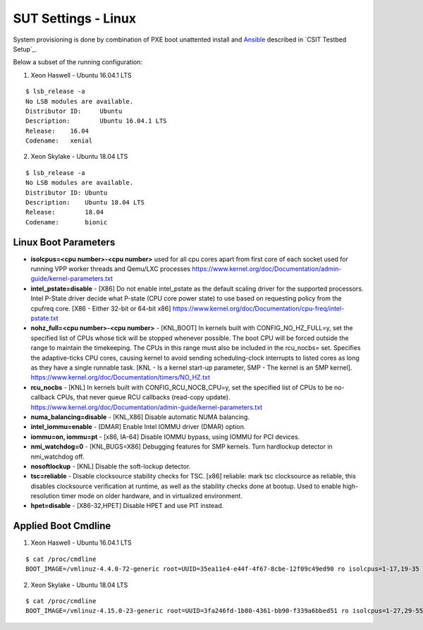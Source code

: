 SUT Settings - Linux
--------------------

System provisioning is done by combination of PXE boot unattented
install and
`Ansible <https://www.ansible.com>`_ described in `CSIT Testbed Setup`_.

Below a subset of the running configuration:

1. Xeon Haswell - Ubuntu 16.04.1 LTS

::

    $ lsb_release -a
    No LSB modules are available.
    Distributor ID:	Ubuntu
    Description:	Ubuntu 16.04.1 LTS
    Release:	16.04
    Codename:	xenial

2. Xeon Skylake - Ubuntu 18.04 LTS

::

    $ lsb_release -a
    No LSB modules are available.
    Distributor ID: Ubuntu
    Description:    Ubuntu 18.04 LTS
    Release:        18.04
    Codename:       bionic

Linux Boot Parameters
~~~~~~~~~~~~~~~~~~~~~

- **isolcpus=<cpu number>-<cpu number>** used for all cpu cores apart from
  first core of each socket used for running VPP worker threads and Qemu/LXC
  processes
  https://www.kernel.org/doc/Documentation/admin-guide/kernel-parameters.txt
- **intel_pstate=disable** - [X86] Do not enable intel_pstate as the default
  scaling driver for the supported processors. Intel P-State driver decide what
  P-state (CPU core power state) to use based on requesting policy from the
  cpufreq core. [X86 - Either 32-bit or 64-bit x86]
  https://www.kernel.org/doc/Documentation/cpu-freq/intel-pstate.txt
- **nohz_full=<cpu number>-<cpu number>** - [KNL,BOOT] In kernels built with
  CONFIG_NO_HZ_FULL=y, set the specified list of CPUs whose tick will be stopped
  whenever possible. The boot CPU will be forced outside the range to maintain
  the timekeeping. The CPUs in this range must also be included in the
  rcu_nocbs= set. Specifies the adaptive-ticks CPU cores, causing kernel to
  avoid sending scheduling-clock interrupts to listed cores as long as they have
  a single runnable task. [KNL - Is a kernel start-up parameter, SMP - The
  kernel is an SMP kernel].
  https://www.kernel.org/doc/Documentation/timers/NO_HZ.txt
- **rcu_nocbs** - [KNL] In kernels built with CONFIG_RCU_NOCB_CPU=y, set the
  specified list of CPUs to be no-callback CPUs, that never queue RCU callbacks
  (read-copy update).
  https://www.kernel.org/doc/Documentation/admin-guide/kernel-parameters.txt
- **numa_balancing=disable** - [KNL,X86] Disable automatic NUMA balancing.
- **intel_iommu=enable** - [DMAR] Enable Intel IOMMU driver (DMAR) option.
- **iommu=on, iommu=pt** - [x86, IA-64] Disable IOMMU bypass, using IOMMU for
  PCI devices.
- **nmi_watchdog=0** - [KNL,BUGS=X86] Debugging features for SMP kernels. Turn
  hardlockup detector in nmi_watchdog off.
- **nosoftlockup** - [KNL] Disable the soft-lockup detector.
- **tsc=reliable** - Disable clocksource stability checks for TSC.
  [x86] reliable: mark tsc clocksource as reliable, this disables clocksource
  verification at runtime, as well as the stability checks done at bootup.
  Used to enable high-resolution timer mode on older hardware, and in
  virtualized environment.
- **hpet=disable** - [X86-32,HPET] Disable HPET and use PIT instead.

Applied Boot Cmdline
~~~~~~~~~~~~~~~~~~~~

1. Xeon Haswell - Ubuntu 16.04.1 LTS

::

    $ cat /proc/cmdline
    BOOT_IMAGE=/vmlinuz-4.4.0-72-generic root=UUID=35ea11e4-e44f-4f67-8cbe-12f09c49ed90 ro isolcpus=1-17,19-35 nohz_full=1-17,19-35 rcu_nocbs=1-17,19-35 intel_pstate=disable console=tty0 console=ttyS0,115200n8

2. Xeon Skylake - Ubuntu 18.04 LTS

::

    $ cat /proc/cmdline
    BOOT_IMAGE=/vmlinuz-4.15.0-23-generic root=UUID=3fa246fd-1b80-4361-bb90-f339a6bbed51 ro isolcpus=1-27,29-55,57-83,85-111 nohz_full=1-27,29-55,57-83,85-111 rcu_nocbs=1-27,29-55,57-83,85-111 numa_balancing=disable intel_pstate=disable intel_iommu=on iommu=pt nmi_watchdog=0 audit=0 nosoftlockup processor.max_cstate=1 intel_idle.max_cstate=1 hpet=disable tsc=reliable mce=off console=tty0 console=ttyS0,115200n8


